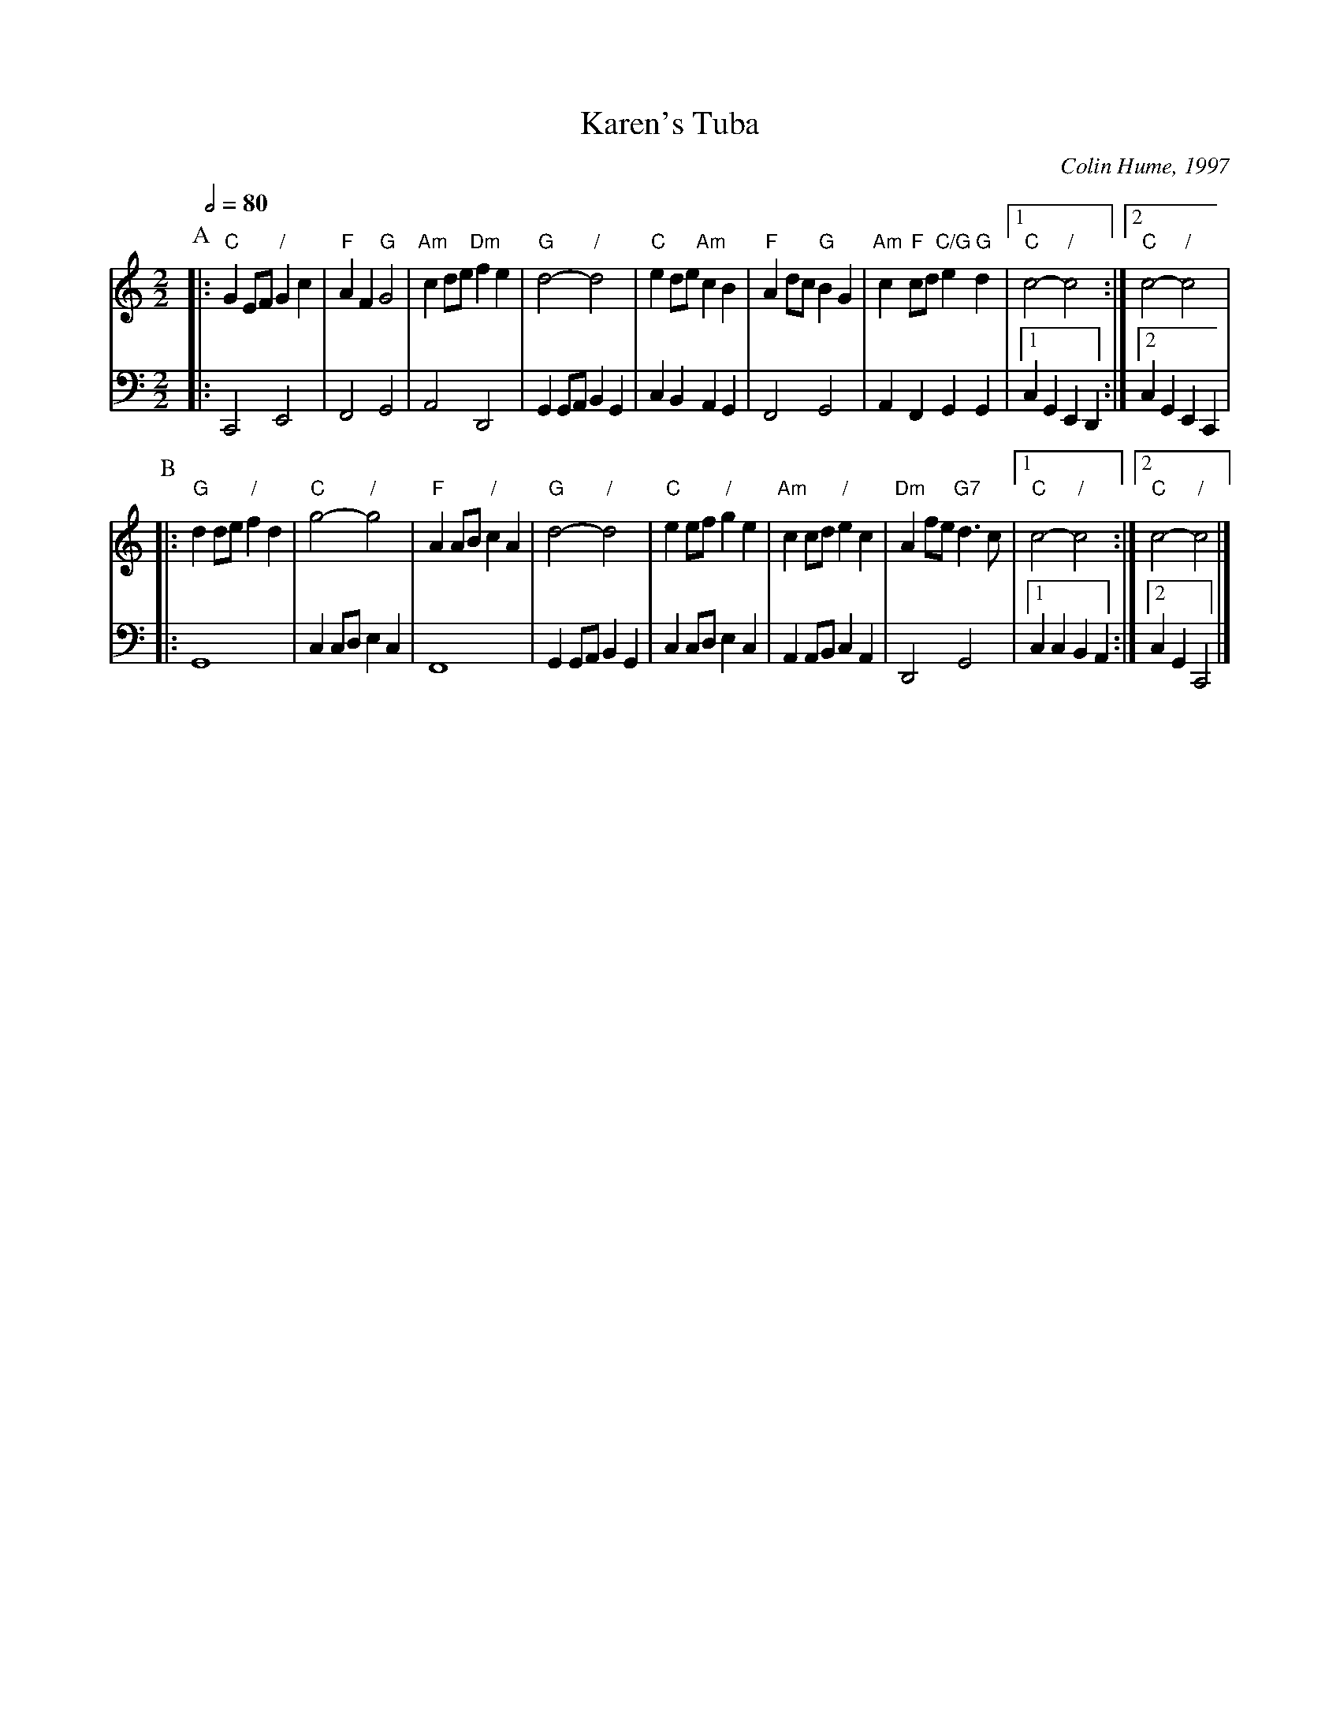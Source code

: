 X:376
T:Karen's Tuba
C:Colin Hume, 1997
L:1/4
M:2/2
S:Colin Hume's website,  colinhume.com  - chords can also be printed below the stave.
Q:1/2=80
H:For Karen Geer
K:C
P:A
V:1
%%MIDI program 57
|: "C"GE/F/ "/"Gc | "F"AF "G"G2 | "Am"cd/e/ "Dm"fe | "G"d2- "/"d2 | "C"ed/e/ "Am"cB | "F"Ad/c/ "G"BG | "Am"c "F"c/d/ "C/G"e "G"d |1 "C"c2- "/"c2 :|2 "C"c2- "/"c2 |
V:2 bass octave=-2
%%MIDI program 58
%%MIDI beat 120 120 120
|: C2 E2 | F2 G2 | A2 D2 | GG/A/ BG | cBAG | F2 G2 | AF GG |1 cG ED :|2 cGEC |
P:B
V:1
|: "G"dd/e/ "/"fd | "C"g2- "/"g2 | "F"AA/B/ "/"cA | "G"d2- "/"d2 | "C"ee/f/ "/"ge | "Am"cc/d/ "/"ec | "Dm"Af/e/ "G7"d3/c/ |1 "C"c2- "/"c2 :|2 "C"c2- "/"c2 |]
V:2
|: G4 | cc/d/ ec | F4 | GG/A/ BG | cc/d/ ec | AA/B/ cA | D2 G2 |1 cc BA :|2 cGC2 |]
